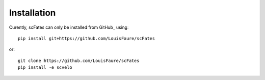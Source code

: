 Installation
------------

Curently, scFates can only be installed from GitHub_ using::

    pip install git+https://github.com/LouisFaure/scFates

or::

    git clone https://github.com/LouisFaure/scFates
    pip install -e scvelo